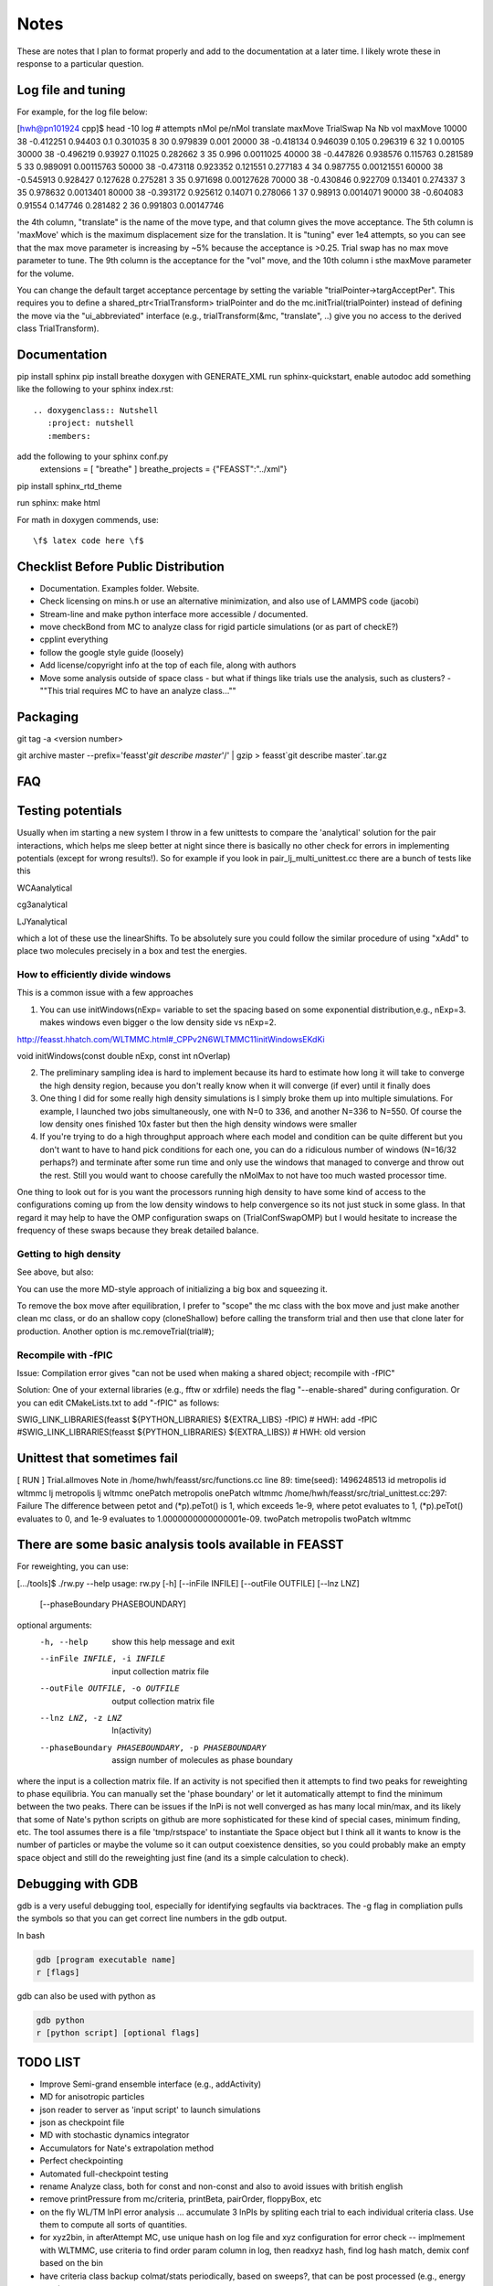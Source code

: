 *************
Notes
*************

These are notes that I plan to format properly and add to the documentation
at a later time.
I likely wrote these in response to a particular question.

Log file and tuning
#####################

For example, for the log file below:

[hwh@pn101924 cpp]$ head -10 log
# attempts nMol pe/nMol translate maxMove TrialSwap Na Nb vol maxMove
10000 38 -0.412251 0.94403 0.1 0.301035 8 30 0.979839 0.001
20000 38 -0.418134 0.946039 0.105 0.296319 6 32 1 0.00105
30000 38 -0.496219 0.93927 0.11025 0.282662 3 35 0.996 0.0011025
40000 38 -0.447826 0.938576 0.115763 0.281589 5 33 0.989091 0.00115763
50000 38 -0.473118 0.923352 0.121551 0.277183 4 34 0.987755 0.00121551
60000 38 -0.545913 0.928427 0.127628 0.275281 3 35 0.971698 0.00127628
70000 38 -0.430846 0.922709 0.13401 0.274337 3 35 0.978632 0.0013401
80000 38 -0.393172 0.925612 0.14071 0.278066 1 37 0.98913 0.0014071
90000 38 -0.604083 0.91554 0.147746 0.281482 2 36 0.991803 0.00147746

the 4th column, "translate" is the name of the move type, and that column gives the move acceptance. The 5th column is 'maxMove' which is the maximum displacement size for the translation. It is "tuning" ever 1e4 attempts, so you can see that the max move parameter is increasing by ~5% because the acceptance is >0.25. Trial swap has no max move parameter to tune. The 9th column is the acceptance for the "vol" move, and the 10th column i sthe maxMove parameter for the volume.

You can change the default target acceptance percentage by setting the variable "trialPointer->targAcceptPer". This requires you to define a shared_ptr<TrialTransform> trialPointer and do the mc.initTrial(trialPointer) instead of defining the move via the "ui_abbreviated" interface (e.g., trialTransform(&mc, "translate", ..) give you no access to the derived class TrialTransform).

Documentation
################

pip install sphinx
pip install breathe
doxygen with GENERATE_XML
run sphinx-quickstart, enable autodoc
add something like the following to your sphinx index.rst::

    .. doxygenclass:: Nutshell
       :project: nutshell
       :members:

add the following to your sphinx conf.py
  extensions = [ "breathe" ]
  breathe_projects = {"FEASST":"../xml"}

pip install sphinx_rtd_theme

run sphinx: make html

For math in doxygen commends, use::

    \f$ latex code here \f$


Checklist Before Public Distribution
########################################

* Documentation. Examples folder. Website.
* Check licensing on mins.h or use an alternative minimization,
  and also use of LAMMPS code (jacobi)
* Stream-line and make python interface more accessible / documented.
* move checkBond from MC to analyze class for rigid particle simulations (or as part of checkE?)
* cpplint everything
* follow the google style guide (loosely)
* Add license/copyright info at the top of each file, along with authors
* Move some analysis outside of space class
  - but what if things like trials use the analysis, such as clusters?
  - ""This trial requires MC to have an analyze class...""

Packaging
#####################

git tag -a <version number>

git archive master --prefix='feasst'`git describe master`'/' | gzip > feasst`git describe master`.tar.gz

FAQ
############

Testing potentials
####################

Usually when im starting a new system I throw in a few unittests to compare the 'analytical' solution for the pair interactions, which helps me sleep better at night since there is basically no other check for errors in implementing potentials (except for wrong results!). So for example if you look in pair_lj_multi_unittest.cc there are a bunch of tests like this

WCAanalytical

cg3analytical

LJYanalytical

which a lot of these use the linearShifts. To be absolutely sure you could follow the similar procedure of using "xAdd" to place two molecules precisely in a box and test the energies.

How to efficiently divide windows
*************************************

This is a common issue with a few approaches

1. You can use initWindows(nExp= variable to set the spacing based on some exponential distribution,e.g., nExp=3. makes windows even bigger o the low density side vs nExp=2.

http://feasst.hhatch.com/WLTMMC.html#_CPPv2N6WLTMMC11initWindowsEKdKi

void initWindows(const double nExp, const int nOverlap)

2. The preliminary sampling idea is hard to implement because its hard to estimate how long it will take to converge the high density region, because you don't really know when it will converge (if ever) until it finally does

3. One thing I did for some really high density simulations is I simply broke them up into multiple simulations. For example, I launched two jobs simultaneously, one with N=0 to 336, and another N=336 to N=550. Of course the low density ones finished 10x faster but then the high density windows were smaller

4. If you're trying to do a high throughput approach where each model and condition can be quite different but you don't want to have to hand pick conditions for each one, you can do a ridiculous number of windows (N=16/32 perhaps?) and terminate after some run time and only use the windows that managed to converge and throw out the rest. Still you would want to choose carefully the nMolMax to not have too much wasted processor time.

One thing to look out for is you want the processors running high density to have some kind of access to the configurations coming up from the low density windows to help convergence so its not just stuck in some glass. In that regard it may help to have the OMP configuration swaps on (TrialConfSwapOMP) but I would hesitate to increase the frequency of these swaps because they break detailed balance.

Getting to high density
*************************

See above, but also:

You can use the more MD-style approach of initializing a big box and squeezing it.

.. code-block::
   c.pressureset(1000.);
   transformTrial(&mc, "lxmod", 0.001);
   transformTrial(&mc, "lymod", 0.001);
   transformTrial(&mc, "lzmod", 0.001);
   // transformTrial(&mc, "vol", 0.001);  // this one does an isotropic volume move instead of independent. You don't need both

To remove the box move after equilibration, I prefer to "scope" the mc class with the box move and just make another clean mc class, or do an shallow copy (cloneShallow) before calling the transform trial and then use that clone later for production.
Another option is mc.removeTrial(trial#);

Recompile with -fPIC
*********************

Issue: Compilation error gives "can not be used when making a shared object; recompile with -fPIC"

Solution: One of your external libraries (e.g., fftw or xdrfile) needs the flag "--enable-shared" during configuration. Or you can edit CMakeLists.txt to add "-fPIC" as follows:

SWIG_LINK_LIBRARIES(feasst ${PYTHON_LIBRARIES} ${EXTRA_LIBS} -fPIC)   # HWH: add -fPIC
#SWIG_LINK_LIBRARIES(feasst ${PYTHON_LIBRARIES} ${EXTRA_LIBS})        # HWH: old version

Unittest that sometimes fail
##############################

[ RUN      ] Trial.allmoves
Note in /home/hwh/feasst/src/functions.cc line 89: time(seed): 1496248513
id metropolis
id wltmmc
lj metropolis
lj wltmmc
onePatch metropolis
onePatch wltmmc
/home/hwh/feasst/src/trial_unittest.cc:297: Failure
The difference between petot and (\*p).peTot() is 1, which exceeds 1e-9, where
petot evaluates to 1,
(\*p).peTot() evaluates to 0, and
1e-9 evaluates to 1.0000000000000001e-09.
twoPatch metropolis
twoPatch wltmmc

There are some basic analysis tools available in FEASST
#########################################################
For reweighting, you can use:

[.../tools]$ ./rw.py --help
usage: rw.py [-h] [--inFile INFILE] [--outFile OUTFILE] [--lnz LNZ]
             [--phaseBoundary PHASEBOUNDARY]

optional arguments:
  -h, --help            show this help message and exit
  --inFile INFILE, -i INFILE
                        input collection matrix file
  --outFile OUTFILE, -o OUTFILE
                        output collection matrix file
  --lnz LNZ, -z LNZ     ln(activity)
  --phaseBoundary PHASEBOUNDARY, -p PHASEBOUNDARY
                        assign number of molecules as phase boundary

where the input is a collection matrix file. If an activity is not specified then it attempts to find two peaks for reweighting to phase equilibria. You can manually set the 'phase boundary' or let it automatically attempt to find the minimum between the two peaks. There can be issues if the lnPi is not well converged as has many local min/max, and its likely that some of Nate's python scripts on github are more sophisticated for these kind of special cases, minimum finding, etc. The tool assumes there is a file 'tmp/rstspace' to instantiate the Space object but I think all it wants to know is the number of particles or maybe the volume so it can output coexistence densities, so you could probably make an empty space object and still do the reweighting just fine (and its a simple calculation to check).

Debugging with GDB
####################

gdb is a very useful debugging tool, especially for identifying segfaults via backtraces. The -g flag in compliation pulls the symbols so that you can get correct line numbers in the gdb output.

In bash

.. code-block:: bash

   gdb [program executable name]
   r [flags]

gdb can also be used with python as

.. code-block:: bash

   gdb python
   r [python script] [optional flags]


TODO LIST
#####################

* Improve Semi-grand ensemble interface (e.g., addActivity)
* MD for anisotropic particles
* json reader to server as 'input script' to launch simulations
* json as checkpoint file
* MD with stochastic dynamics integrator
* Accumulators for Nate's extrapolation method
* Perfect checkpointing
* Automated full-checkpoint testing

* rename Analyze class, both for const and non-const and also to avoid issues with british english
* remove printPressure from mc/criteria, printBeta, pairOrder, floppyBox, etc
* on the fly WL/TM lnPI error analysis ... accumulate 3 lnPIs by spliting each trial to each individual criteria class. Use them to compute all sorts of quantities.
* for xyz2bin, in afterAttempt MC, use unique hash on log file and xyz configuration for error check
  -- implmement with WLTMMC, use criteria to find order param column in log, then readxyz hash, find log hash match, demix conf based on the bin
* have criteria class backup colmat/stats periodically, based on sweeps?, that can be post processed (e.g., energy stats)
* combine pair_square_well, pair_hs, pair_hard_circle
* remove doubleTolerance,
* remove periodicity from x/y/z dimensions (no rush here)
* split functions.h into a variety of base_fileio, base_math, base_utils, etc
* pairhybrid rCut should be taken from pairVec, or atleast rCutMaxAll
* remove duplicate pointers, for example, to space. e.g., MC has a
  pointer to pair, which can be used to get a pointer to space, pair->space().
  So MC doesn't need its own space pointer. Same with all the trials.
  PairHybrid doesn't need the space pointer either?
  That or there needs to be more checks that they're all the same.
  Why not use shared_ptr more? Something to do with python interface.
* Use Histogram class for CriteriaWLTMMC instead of its own hard-coded version
* Put CriteriaWLTMMC wrappers in protected or hide in some way
* To reduce the size of Space, have it inherit multiple base classes, e.g.,
  Domain which contains box lengths and cell list, etc (but needs to know about particle positions?)
* Fix nomenclature.. atom == particle, mol == ?.. maybe change to sites / particles
* MC.initTrial() needs to convert pointer to shared pointer, not make a clone, for better python interface.
* add ASSERT(rCutij.size() == 0 for linearShift in PairLJMulti so people don't run into issues with rCutij.clear
* Numerical implementation of quadratic equation coudl help with config bias: https://en.wikipedia.org/wiki/Quadratic_equation#Quadratic_formula_and_its_derivation
* Improve handling of default parameters for documentation and perhaps json (e.g. checkpointing above)?
* Add copyright message at the top of each file, along with authorship, etc? Similar to LAMMPS
* Move Add/mod new classes to API with links from README to API
* Document PairLJCoulEwald
* Combine PairLJCoulEwald and PairLJCoul in some way which doesn't involve copied code?
* change initEnergy in most implementations to use Inner() and reduce code complexity/copied code.
* nightly build -> unittests, test cases, coverage, valgrind, profiling, docs, python
* implement arbitrary order parameters as a class/factory method within CriteriaWLTMMC to allow users to define their own order parameters. These order parameters also must operate on Space/Pair objects (and also perhaps a Trial for expanded ensemble).
* move xdrfile and others to extern, change location of xdrfile file library away from "home" directory
* make extern/README.rst and others part of the documentation.
* Fix GSL memory leaks
* I prefer segfault on error for backtrace, but I should make it so all my packages do not segfault on back trace (CMakeList.txt macro?)

